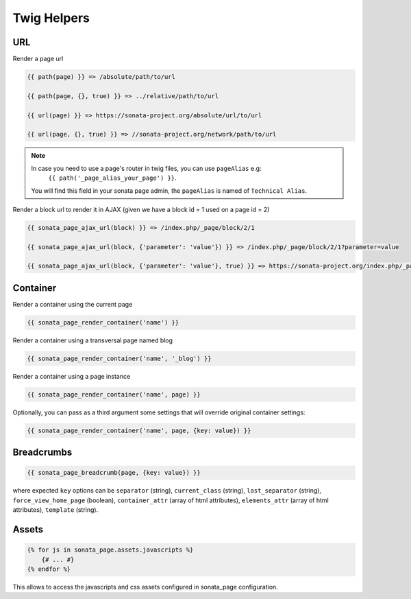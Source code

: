 Twig Helpers
============

URL
---

Render a page url

.. code-block:: jinja

    {{ path(page) }} => /absolute/path/to/url

    {{ path(page, {}, true) }} => ../relative/path/to/url

    {{ url(page) }} => https://sonata-project.org/absolute/url/to/url

    {{ url(page, {}, true) }} => //sonata-project.org/network/path/to/url

.. note::

    In case you need to use a page's router in twig files, you can use ``pageAlias`` e.g:
      ``{{ path('_page_alias_your_page') }}``.

    You will find this field in your sonata page admin, the ``pageAlias`` is named of ``Technical Alias``.

Render a block url to render it in AJAX (given we have a block id = 1 used on a page id = 2)

.. code-block:: jinja

    {{ sonata_page_ajax_url(block) }} => /index.php/_page/block/2/1

    {{ sonata_page_ajax_url(block, {'parameter': 'value'}) }} => /index.php/_page/block/2/1?parameter=value

    {{ sonata_page_ajax_url(block, {'parameter': 'value'}, true) }} => https://sonata-project.org/index.php/_page/block/2/1?parameter=value

Container
---------

Render a container using the current page

.. code-block:: jinja

    {{ sonata_page_render_container('name') }}

Render a container using a transversal page named blog

.. code-block:: jinja

    {{ sonata_page_render_container('name', '_blog') }}

Render a container using a page instance

.. code-block:: jinja

    {{ sonata_page_render_container('name', page) }}

Optionally, you can pass as a third argument some settings that will override original container settings:

.. code-block:: jinja

    {{ sonata_page_render_container('name', page, {key: value}) }}

Breadcrumbs
-----------

.. code-block:: jinja

    {{ sonata_page_breadcrumb(page, {key: value}) }}

where expected ``key`` options can be ``separator`` (string), ``current_class`` (string),
``last_separator`` (string), ``force_view_home_page`` (boolean), ``container_attr`` (array of html attributes), ``elements_attr`` (array of html attributes), ``template`` (string).

Assets
------

.. code-block:: jinja

    {% for js in sonata_page.assets.javascripts %}
        {# ... #}
    {% endfor %}

This allows to access the javascripts and css assets configured in sonata_page configuration.
